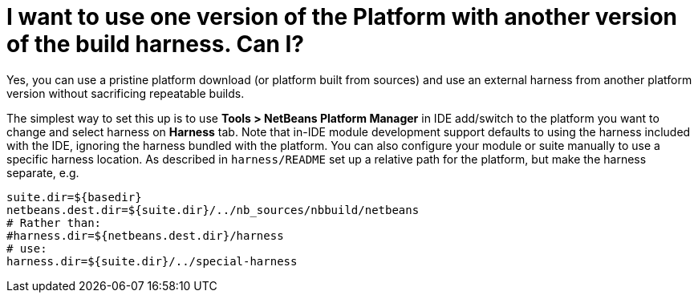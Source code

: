 // 
//     Licensed to the Apache Software Foundation (ASF) under one
//     or more contributor license agreements.  See the NOTICE file
//     distributed with this work for additional information
//     regarding copyright ownership.  The ASF licenses this file
//     to you under the Apache License, Version 2.0 (the
//     "License"); you may not use this file except in compliance
//     with the License.  You may obtain a copy of the License at
// 
//       http://www.apache.org/licenses/LICENSE-2.0
// 
//     Unless required by applicable law or agreed to in writing,
//     software distributed under the License is distributed on an
//     "AS IS" BASIS, WITHOUT WARRANTIES OR CONDITIONS OF ANY
//     KIND, either express or implied.  See the License for the
//     specific language governing permissions and limitations
//     under the License.
//

= I want to use one version of the Platform with another version of the build harness. Can I?
:jbake-type: wikidev
:jbake-tags: wiki, devfaq, needsreview
:jbake-status: published
:keywords: Apache NetBeans wiki DevFaqNbPlatformAndHarnessMixAndMatch
:description: Apache NetBeans wiki DevFaqNbPlatformAndHarnessMixAndMatch
:toc: left
:toc-title:
:syntax: true
:wikidevsection: _development_issues_module_basics_and_classpath_issues_and_information_about_rcpplatform_application_configuration
:position: 26


Yes, you can use a pristine platform download (or platform built from sources)
and use an external harness from another platform version without sacrificing repeatable builds.

The simplest way to set this up is to use *Tools > NetBeans Platform Manager* in IDE add/switch to the platform you want to change and select harness on *Harness* tab.
Note that in-IDE module development support defaults to using the harness included with the IDE,
ignoring the harness bundled with the platform. You can also
configure your module or suite manually to use a specific harness location. As described in `harness/README` set up a relative path for the platform, but make the harness separate, e.g.

[source,java]
----

suite.dir=${basedir}
netbeans.dest.dir=${suite.dir}/../nb_sources/nbbuild/netbeans
# Rather than:
#harness.dir=${netbeans.dest.dir}/harness
# use:
harness.dir=${suite.dir}/../special-harness
----

////
== Apache Migration Information

The content in this page was kindly donated by Oracle Corp. to the
Apache Software Foundation.

This page was exported from link:http://wiki.netbeans.org/DevFaqNbPlatformAndHarnessMixAndMatch[http://wiki.netbeans.org/DevFaqNbPlatformAndHarnessMixAndMatch] , 
that was last modified by NetBeans user Jglick 
on 2010-06-14T20:15:10Z.


*NOTE:* This document was automatically converted to the AsciiDoc format on 2018-02-07, and needs to be reviewed.
////